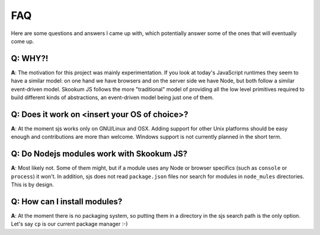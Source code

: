 
.. _faq:

FAQ
===

Here are some questions and answers I came up with, which potentially answer some of the ones that
will eventually come up.


Q: WHY?!
^^^^^^^^

**A**: The motivation for this project was mainly experimentation. If you look at today's JavaScript runtimes they
seem to have a similar model: on one hand we have browsers and on the server side we have Node, but both follow
a similar event-driven model. Skookum JS follows the more "traditional" model of providing all the low level
primitives required to build different kinds of abstractions, an event-driven model being just one of them.


Q: Does it work on <insert your OS of choice>?
^^^^^^^^^^^^^^^^^^^^^^^^^^^^^^^^^^^^^^^^^^^^^^

**A**: At the moment sjs works only on GNU/Linux and OSX. Adding support for other Unix platforms should be
easy enough and contributions are more than welcome. Windows support is not currently planned in the short term.


Q: Do Nodejs modules work with Skookum JS?
^^^^^^^^^^^^^^^^^^^^^^^^^^^^^^^^^^^^^^^^^^

**A**: Most likely not. Some of them might, but if a module uses any Node or browser specifics (such as ``console``
or ``process``) it won't. In addition, sjs does not read ``package.json`` files nor search for modules in
``node_mules`` directories. This is by design.


Q: How can I install modules?
^^^^^^^^^^^^^^^^^^^^^^^^^^^^^

**A**: At the moment there is no packaging system, so putting them in a directory in the sjs search path is the only
option. Let's say ``cp`` is our current package manager :-)

